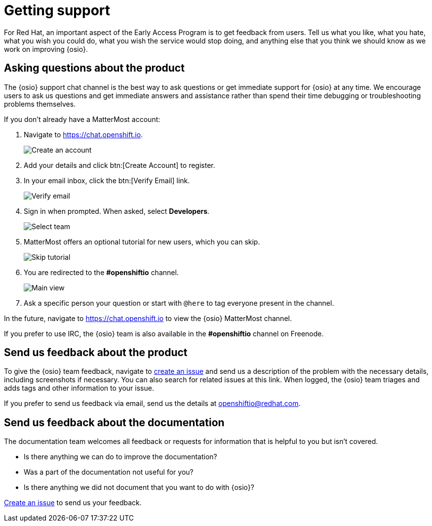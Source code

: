 [id="getting-support"]
= Getting support

For Red Hat, an important aspect of the Early Access Program is to get feedback from users. Tell us what you like, what you hate, what you wish you could do, what you wish the service would stop doing, and anything else that you think we should know as we work on improving {osio}.


[id="asking-questions-about-the-product"]
== Asking questions about the product

The {osio} support chat channel is the best way to ask questions or get immediate support for {osio} at any time. We encourage users to ask us questions and get immediate answers and assistance rather than spend their time debugging or troubleshooting problems themselves.

If you don't already have a MatterMost account:

. Navigate to link:https://chat.openshift.io[https://chat.openshift.io].
+
image::mm_create_account.png[Create an account]
+
. Add your details and click btn:[Create Account] to register.
. In your email inbox, click the btn:[Verify Email] link.
+
image::mm_verify_email.png[Verify email]
+
. Sign in when prompted. When asked, select *Developers*.
+
image::mm_teams.png[Select team]
+
. MatterMost offers an optional tutorial for new users, which you can skip.
+
image::mm_tutorial.png[Skip tutorial]
+
. You are redirected to the *#openshiftio* channel.
+
image::mm_main_view.png[Main view]
+
. Ask a specific person your question or start with `@here` to tag everyone present in the channel.

In the future, navigate to link:https://chat.openshift.io[https://chat.openshift.io] to view the {osio} MatterMost channel.

If you prefer to use IRC, the {osio} team is also available in the *#openshiftio* channel on Freenode.


[id="providing-product-feedback"]
== Send us feedback about the product

To give the {osio} team feedback, navigate to link:https://github.com/openshiftio/openshift.io/issues[create an issue] and send us a description of the problem with the necessary details, including screenshots if necessary. You can also search for related issues at this link. When logged, the {osio} team triages and adds tags and other information to your issue.

If you prefer to send us feedback via email, send us the details at link:mailto:openshiftio@redhat.com[openshiftio@redhat.com].


[id="providing-documentation-feedback"]
== Send us feedback about the documentation

The documentation team welcomes all feedback or requests for information that is helpful to you but isn't covered.

* Is there anything we can do to improve the documentation?
* Was a part of the documentation not useful for you?
* Is there anything we did not document that you want to do with {osio}?

link:https://github.com/fabric8io/fabric8-online-docs/issues[Create an issue] to send us your feedback.
